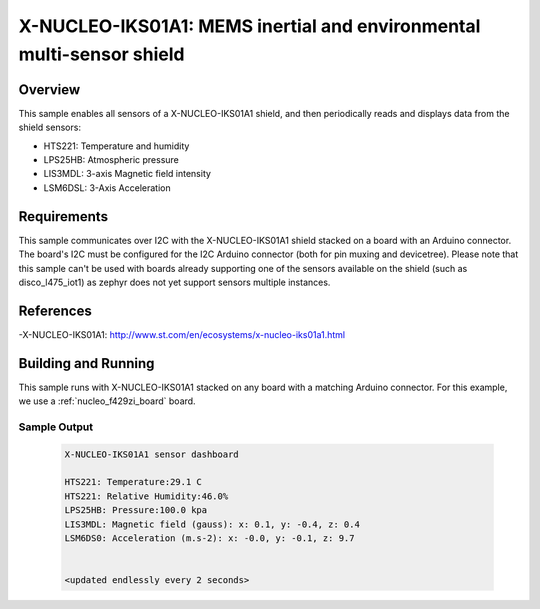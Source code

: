 .. _x-nucleo-iks01a1-sample:

X-NUCLEO-IKS01A1: MEMS inertial and environmental multi-sensor shield
#####################################################################

Overview
********
This sample enables all sensors of a X-NUCLEO-IKS01A1 shield, and then
periodically reads and displays data from the shield sensors:

- HTS221: Temperature and humidity
- LPS25HB: Atmospheric pressure
- LIS3MDL: 3-axis Magnetic field intensity
- LSM6DSL: 3-Axis Acceleration

Requirements
************

This sample communicates over I2C with the X-NUCLEO-IKS01A1 shield
stacked on a board with an Arduino connector. The board's I2C must be
configured for the I2C Arduino connector (both for pin muxing
and devicetree).
Please note that this sample can't be used with boards already supporting
one of the sensors available on the shield (such as disco_l475_iot1) as zephyr
does not yet support sensors multiple instances.

References
**********

-X-NUCLEO-IKS01A1: http://www.st.com/en/ecosystems/x-nucleo-iks01a1.html

Building and Running
********************

This sample runs with X-NUCLEO-IKS01A1 stacked on any board with a matching
Arduino connector. For this example, we use a :ref:`nucleo_f429zi_board` board.

.. zephyr-app-commands::
   :zephyr-app: samples/shields/x_nucleo_iks01a1
   :board: nucleo_f429zi
   :goals: build
   :compact:

Sample Output
=============

 .. code-block:: console

    X-NUCLEO-IKS01A1 sensor dashboard

    HTS221: Temperature:29.1 C
    HTS221: Relative Humidity:46.0%
    LPS25HB: Pressure:100.0 kpa
    LIS3MDL: Magnetic field (gauss): x: 0.1, y: -0.4, z: 0.4
    LSM6DS0: Acceleration (m.s-2): x: -0.0, y: -0.1, z: 9.7


    <updated endlessly every 2 seconds>
